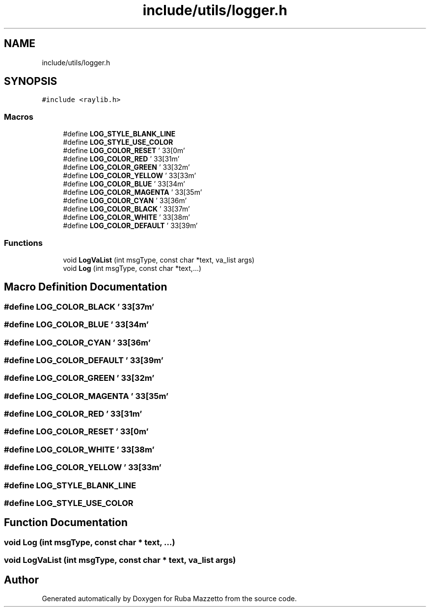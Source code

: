 .TH "include/utils/logger.h" 3 "Tue May 10 2022" "Ruba Mazzetto" \" -*- nroff -*-
.ad l
.nh
.SH NAME
include/utils/logger.h
.SH SYNOPSIS
.br
.PP
\fC#include <raylib\&.h>\fP
.br

.SS "Macros"

.in +1c
.ti -1c
.RI "#define \fBLOG_STYLE_BLANK_LINE\fP"
.br
.ti -1c
.RI "#define \fBLOG_STYLE_USE_COLOR\fP"
.br
.ti -1c
.RI "#define \fBLOG_COLOR_RESET\fP   '\\033[0m'"
.br
.ti -1c
.RI "#define \fBLOG_COLOR_RED\fP   '\\033[31m'"
.br
.ti -1c
.RI "#define \fBLOG_COLOR_GREEN\fP   '\\033[32m'"
.br
.ti -1c
.RI "#define \fBLOG_COLOR_YELLOW\fP   '\\033[33m'"
.br
.ti -1c
.RI "#define \fBLOG_COLOR_BLUE\fP   '\\033[34m'"
.br
.ti -1c
.RI "#define \fBLOG_COLOR_MAGENTA\fP   '\\033[35m'"
.br
.ti -1c
.RI "#define \fBLOG_COLOR_CYAN\fP   '\\033[36m'"
.br
.ti -1c
.RI "#define \fBLOG_COLOR_BLACK\fP   '\\033[37m'"
.br
.ti -1c
.RI "#define \fBLOG_COLOR_WHITE\fP   '\\033[38m'"
.br
.ti -1c
.RI "#define \fBLOG_COLOR_DEFAULT\fP   '\\033[39m'"
.br
.in -1c
.SS "Functions"

.in +1c
.ti -1c
.RI "void \fBLogVaList\fP (int msgType, const char *text, va_list args)"
.br
.ti -1c
.RI "void \fBLog\fP (int msgType, const char *text,\&.\&.\&.)"
.br
.in -1c
.SH "Macro Definition Documentation"
.PP 
.SS "#define LOG_COLOR_BLACK   '\\033[37m'"

.SS "#define LOG_COLOR_BLUE   '\\033[34m'"

.SS "#define LOG_COLOR_CYAN   '\\033[36m'"

.SS "#define LOG_COLOR_DEFAULT   '\\033[39m'"

.SS "#define LOG_COLOR_GREEN   '\\033[32m'"

.SS "#define LOG_COLOR_MAGENTA   '\\033[35m'"

.SS "#define LOG_COLOR_RED   '\\033[31m'"

.SS "#define LOG_COLOR_RESET   '\\033[0m'"

.SS "#define LOG_COLOR_WHITE   '\\033[38m'"

.SS "#define LOG_COLOR_YELLOW   '\\033[33m'"

.SS "#define LOG_STYLE_BLANK_LINE"

.SS "#define LOG_STYLE_USE_COLOR"

.SH "Function Documentation"
.PP 
.SS "void Log (int msgType, const char * text,  \&.\&.\&.)"

.SS "void LogVaList (int msgType, const char * text, va_list args)"

.SH "Author"
.PP 
Generated automatically by Doxygen for Ruba Mazzetto from the source code\&.

